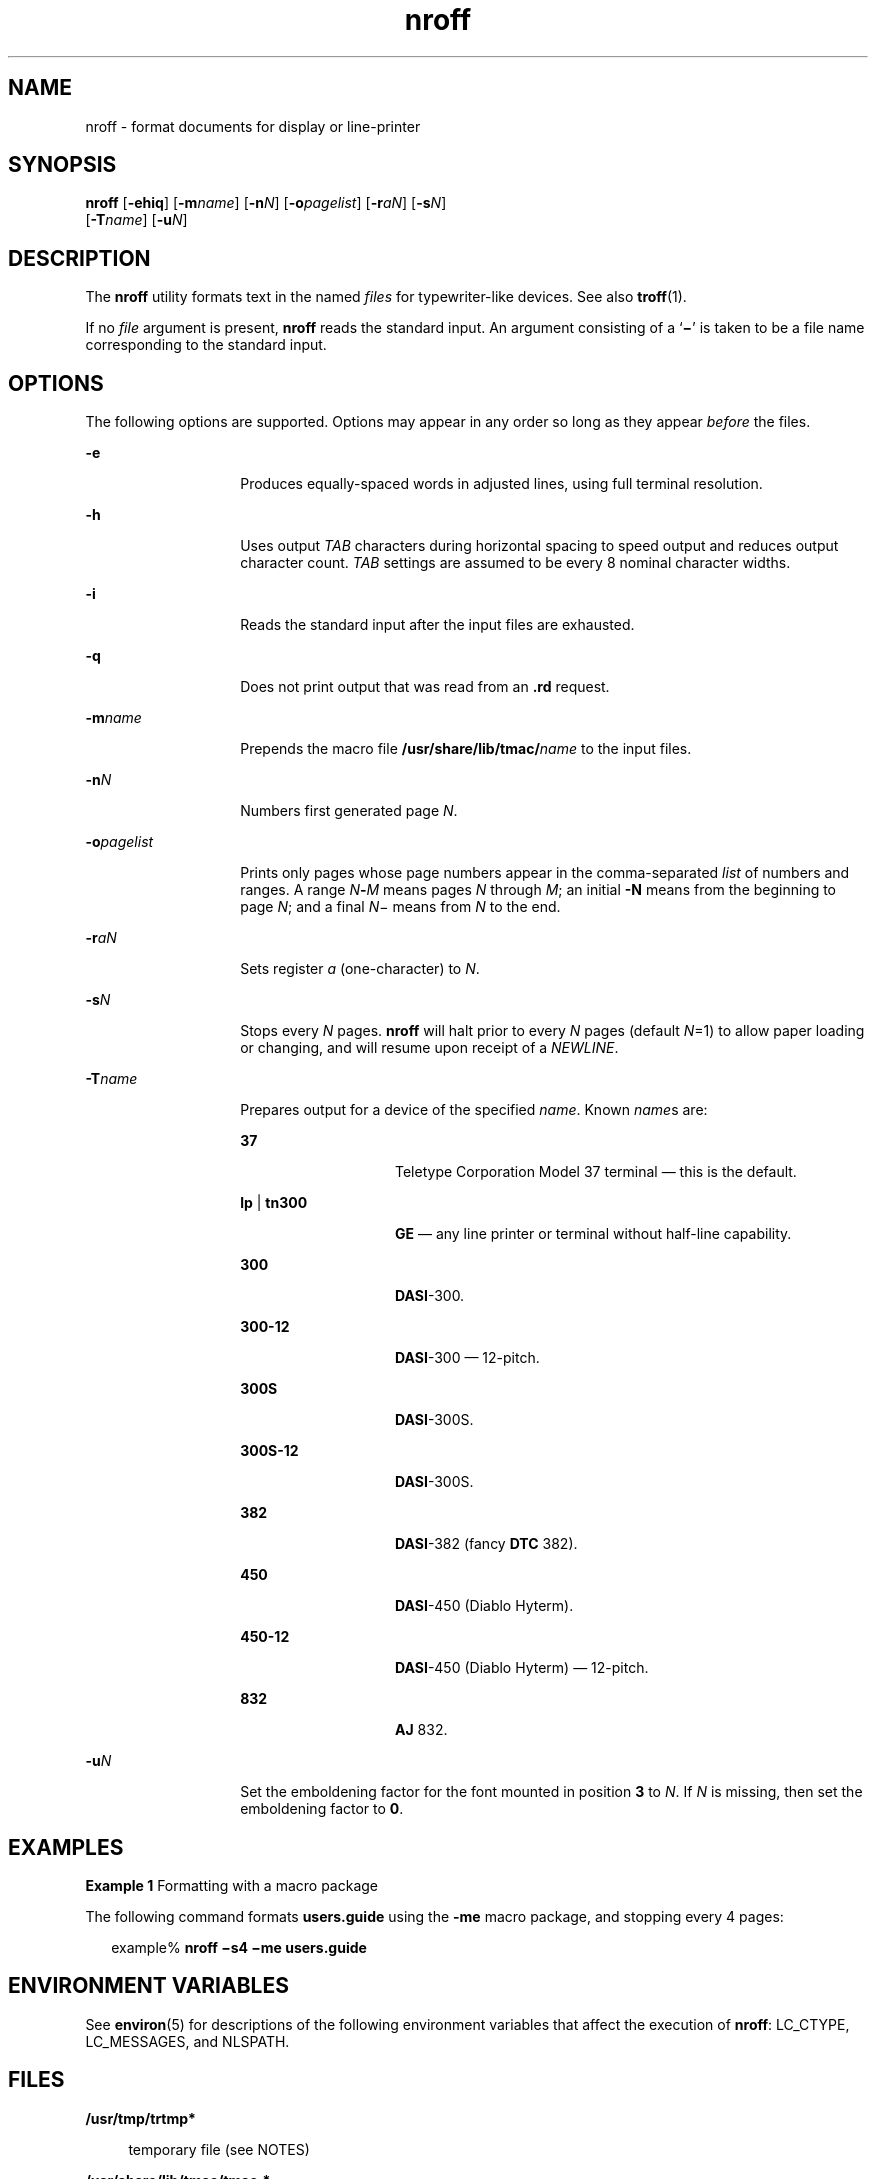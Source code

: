 '\" te
.\" CDDL HEADER START
.\"
.\" The contents of this file are subject to the terms of the
.\" Common Development and Distribution License (the "License").  
.\" You may not use this file except in compliance with the License.
.\"
.\" You can obtain a copy of the license at usr/src/OPENSOLARIS.LICENSE
.\" or http://www.opensolaris.org/os/licensing.
.\" See the License for the specific language governing permissions
.\" and limitations under the License.
.\"
.\" When distributing Covered Code, include this CDDL HEADER in each
.\" file and include the License file at usr/src/OPENSOLARIS.LICENSE.
.\" If applicable, add the following below this CDDL HEADER, with the
.\" fields enclosed by brackets "[]" replaced with your own identifying
.\" information: Portions Copyright [yyyy] [name of copyright owner]
.\"
.\" CDDL HEADER END
.\"  Copyright (c) 2004, Sun Microsystems, Inc.)  All Rights Reserved
.TH nroff 1 "21 Apr 2004" "SunOS 5.11" "User Commands"
.SH NAME
nroff \- format documents for display or line-printer
.SH SYNOPSIS
.LP
.nf
\fBnroff\fR [\fB-ehiq\fR] [\fB-m\fR\fIname\fR] [\fB-n\fR\fIN\fR] [\fB-o\fR\fIpagelist\fR] [\fB-r\fR\fIaN\fR] [\fB-s\fR\fIN\fR] 
    [\fB-T\fR\fIname\fR] [\fB-u\fR\fIN\fR]
.fi

.SH DESCRIPTION
.LP
The \fBnroff\fR utility formats text in the named \fIfiles\fR for typewriter-like devices. See also \fBtroff\fR(1).
.LP
If no \fIfile\fR argument is present, \fBnroff\fR reads the standard input. An argument consisting of a `\fB\(mi\fR' is taken to be a file name corresponding to the standard input.
.SH OPTIONS
.LP
The following options are supported. Options may appear in any order so long as they appear \fIbefore\fR the files.
.sp
.ne 2
.mk
.na
\fB\fB-e\fR\fR
.ad
.RS 14n
.rt  
Produces equally-spaced words in adjusted lines, using full terminal resolution.
.RE

.sp
.ne 2
.mk
.na
\fB\fB-h\fR\fR
.ad
.RS 14n
.rt  
Uses output \fITAB\fR characters during horizontal spacing to speed output and reduces output character count. \fITAB\fR settings are assumed to be every 8 nominal character widths.
.RE

.sp
.ne 2
.mk
.na
\fB\fB-i\fR\fR
.ad
.RS 14n
.rt  
Reads the standard input after the input files are exhausted.
.RE

.sp
.ne 2
.mk
.na
\fB\fB-q\fR\fR
.ad
.RS 14n
.rt  
Does not print output that was read from an \fB\&.rd\fR request.
.RE

.sp
.ne 2
.mk
.na
\fB\fB-m\fR\fIname\fR\fR
.ad
.RS 14n
.rt  
Prepends the macro file \fB/usr/share/lib/tmac/\fIname\fR\fR to the input files.
.RE

.sp
.ne 2
.mk
.na
\fB\fB-n\fR\fIN\fR\fR
.ad
.RS 14n
.rt  
Numbers first generated page \fIN\fR.
.RE

.sp
.ne 2
.mk
.na
\fB\fB-o\fR\fIpagelist\fR\fR
.ad
.RS 14n
.rt  
Prints only pages whose page numbers appear in the comma-separated \fIlist\fR of numbers and ranges. A range \fIN\fR\fB-\fR\fIM\fR means pages \fIN\fR through \fIM\fR; an initial \fB-N\fR means from the beginning to page \fIN\fR; and a final \fIN\fR\(mi
means from \fIN\fR to the end.
.RE

.sp
.ne 2
.mk
.na
\fB\fB-r\fR\fIaN\fR\fR
.ad
.RS 14n
.rt  
Sets register \fIa\fR (one-character) to \fIN\fR.
.RE

.sp
.ne 2
.mk
.na
\fB\fB-s\fR\fIN\fR\fR
.ad
.RS 14n
.rt  
Stops every \fIN\fR pages. \fBnroff\fR will halt prior to every \fIN\fR pages (default \fIN\fR=1) to allow paper loading or changing, and will resume upon receipt of a \fINEWLINE\fR.
.RE

.sp
.ne 2
.mk
.na
\fB\fB-T\fR\fIname\fR\fR
.ad
.RS 14n
.rt  
Prepares output for a device of the specified \fIname\fR. Known \fIname\fRs are: 
.sp
.ne 2
.mk
.na
\fB\fB37\fR\fR
.ad
.RS 14n
.rt  
Teletype Corporation Model 37 terminal \(em this is the default.
.RE

.sp
.ne 2
.mk
.na
\fB\fBlp\fR | \fBtn300\fR\fR
.ad
.RS 14n
.rt  
\fBGE\fR \(em any line printer or terminal without half-line capability.
.RE

.sp
.ne 2
.mk
.na
\fB\fB300\fR\fR
.ad
.RS 14n
.rt  
\fBDASI\fR-300.
.RE

.sp
.ne 2
.mk
.na
\fB\fB300-12\fR\fR
.ad
.RS 14n
.rt  
\fBDASI\fR-300 \(em 12-pitch.
.RE

.sp
.ne 2
.mk
.na
\fB\fB300S\fR\fR
.ad
.RS 14n
.rt  
\fBDASI\fR-300S.
.RE

.sp
.ne 2
.mk
.na
\fB\fB300S-12\fR\fR
.ad
.RS 14n
.rt  
\fBDASI\fR-300S.
.RE

.sp
.ne 2
.mk
.na
\fB\fB382\fR\fR
.ad
.RS 14n
.rt  
\fBDASI\fR-382 (fancy \fBDTC\fR 382).
.RE

.sp
.ne 2
.mk
.na
\fB\fB450\fR\fR
.ad
.RS 14n
.rt  
\fBDASI\fR-450 (Diablo Hyterm).
.RE

.sp
.ne 2
.mk
.na
\fB\fB450-12\fR\fR
.ad
.RS 14n
.rt  
\fBDASI\fR-450 (Diablo Hyterm) \(em 12-pitch.
.RE

.sp
.ne 2
.mk
.na
\fB\fB832\fR\fR
.ad
.RS 14n
.rt  
\fBAJ\fR 832.
.RE

.RE

.sp
.ne 2
.mk
.na
\fB\fB-u\fR\fIN\fR\fR
.ad
.RS 14n
.rt  
Set the emboldening factor for the font mounted in position \fB3\fR to \fIN\fR. If \fIN\fR is missing, then set the emboldening factor to \fB0\fR.
.RE

.SH EXAMPLES
.LP
\fBExample 1 \fRFormatting with a macro package
.LP
The following command formats \fBusers.guide\fR using the \fB-me\fR macro package, and stopping every 4 pages:

.sp
.in +2
.nf
example% \fBnroff \(mis4 \(mime users.guide\fR
.fi
.in -2
.sp

.SH ENVIRONMENT VARIABLES
.LP
See \fBenviron\fR(5) for descriptions of the following environment variables that affect the execution of \fBnroff\fR: LC_CTYPE, LC_MESSAGES, and NLSPATH.
.SH FILES
.sp
.ne 2
.mk
.na
\fB\fB/usr/tmp/trtmp*\fR\fR
.ad
.sp .6
.RS 4n
temporary file (see NOTES)
.RE

.sp
.ne 2
.mk
.na
\fB\fB/usr/share/lib/tmac/tmac.*\fR\fR
.ad
.sp .6
.RS 4n
standard macro files
.RE

.sp
.ne 2
.mk
.na
\fB\fB/usr/share/lib/nterm/*\fR\fR
.ad
.sp .6
.RS 4n
terminal driving tables for \fBnroff\fR
.RE

.sp
.ne 2
.mk
.na
\fB\fB/usr/share/lib/nterm/README\fR\fR
.ad
.sp .6
.RS 4n
index to terminal description files
.RE

.SH ATTRIBUTES
.LP
See \fBattributes\fR(5) for descriptions of the following attributes:
.sp

.sp
.TS
tab() box;
cw(2.75i) |cw(2.75i) 
lw(2.75i) |lw(2.75i) 
.
ATTRIBUTE TYPEATTRIBUTE VALUE
_
AvailabilitySUNWdoc
_
CSIEnabled
.TE

.SH SEE ALSO
.LP
\fBchecknr\fR(1), \fBcol\fR(1), \fBeqn\fR(1), \fBman\fR(1), \fBtbl\fR(1), \fBtroff\fR(1), \fB attributes\fR(5), \fBenviron\fR(5), \fBme\fR(5), \fBms\fR(5), \fBterm\fR(5)
.SH NOTES
.LP
\fB/usr/tmp\fR is currently a symbolic link to \fB/var/tmp\fR.
.LP
Previous documentation incorrectly described the numeric register \fByr\fR as being the "Last two digits of current year". \fByr\fR is in actuality the number of years since 1900. To correctly obtain the last two digits of the current year through the year 2099, the definition given below of string register \fByy\fR may be included in a document and subsequently used to display a two-digit year. Notice that any other available one- or two-character register
name may be substituted for \fByy\fR.
.sp
.in +2
.nf
\&.\e" definition of new string register yy--last two digits of year
\&.\e" use yr (# of years since 1900) if it is < 100
\&.ie \en(yr<100 .ds yy \en(yr
\&.el \e{             .\e" else, subtract 100 from yr, store in ny
\&.nr ny \en(yr-100
\&.ie \en(ny>9 \e{     .\e" use ny if it is two digits
\&.ds yy \en(ny
\&.\e" remove temporary number register ny
\&.rr ny \e}
\&.el \e{.ds yy 0
\&.\e" if ny is one digit, append it to 0
\&.as yy \en(ny
\&.rr ny \e} \e}
.fi
.in -2

